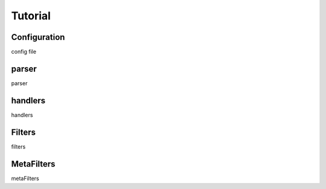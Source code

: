 ======================
Tutorial
======================

Configuration
--------------
config file

.. parser:

parser
--------------
parser

handlers
-------------
handlers 


Filters
--------------
filters

MetaFilters
--------------
metaFilters








